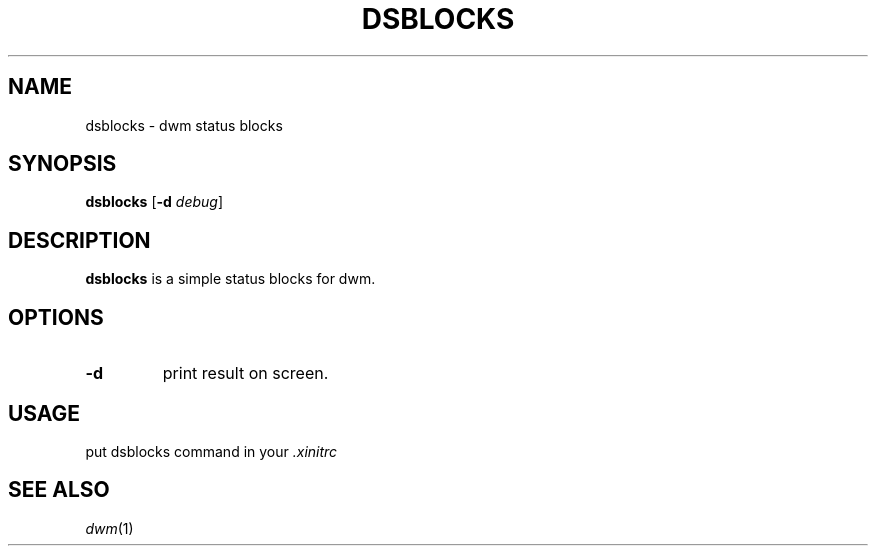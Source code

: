 .TH DSBLOCKS 1 dsblocks\-VERSION
.SH NAME
dsblocks \- dwm status blocks
.SH SYNOPSIS
.B dsblocks
.RB [ \-d
.IR debug ]
.SH DESCRIPTION
.B dsblocks
is a simple status blocks for dwm.
.SH OPTIONS
.TP
.B \-d
print result on screen.
.SH USAGE
put dsblocks command in your
.IR \.xinitrc
.SH SEE ALSO
.IR dwm (1)
